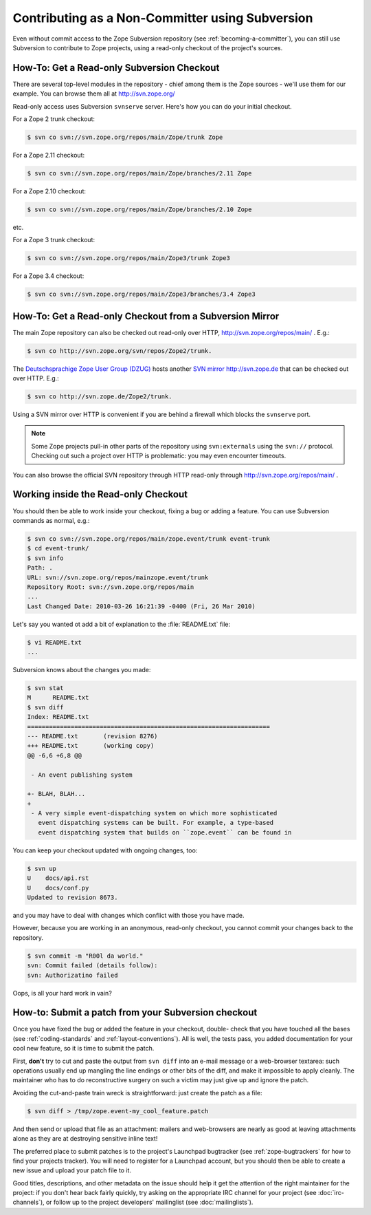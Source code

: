Contributing as a Non-Committer using Subversion
================================================

Even without commit access to the Zope Subversion repository (see
:ref:`becoming-a-committer`), you can still use Subversion to contribute to
Zope projects, using a read-only checkout of the project's sources.

.. _read-only-subversion-checkout:

How-To:  Get a Read-only Subversion Checkout
--------------------------------------------

There are several top-level modules in the repository - chief among them
is the Zope sources - we'll use them for our example. You can browse them
all at http://svn.zope.org/

Read-only access uses Subversion ``svnserve`` server. Here's how you can do
your initial checkout.

For a Zope 2 trunk checkout:

.. code-block:: sh

   $ svn co svn://svn.zope.org/repos/main/Zope/trunk Zope

For a Zope 2.11 checkout:

.. code-block:: sh

   $ svn co svn://svn.zope.org/repos/main/Zope/branches/2.11 Zope

For a Zope 2.10 checkout:

.. code-block:: sh

   $ svn co svn://svn.zope.org/repos/main/Zope/branches/2.10 Zope

etc.

For a Zope 3 trunk checkout:

.. code-block:: sh

   $ svn co svn://svn.zope.org/repos/main/Zope3/trunk Zope3

For a Zope 3.4 checkout:

.. code-block:: sh

   $ svn co svn://svn.zope.org/repos/main/Zope3/branches/3.4 Zope3


.. _subversion-mirrors:

How-To: Get a Read-only Checkout from a Subversion Mirror
---------------------------------------------------------

The main Zope repository can also be checked out read-only over HTTP,
`http://svn.zope.org/repos/main/ <http://svn.zope.org/repos/main/>`_ .  E.g.:

.. code-block:: sh

  $ svn co http://svn.zope.org/svn/repos/Zope2/trunk.

The `Deutschsprachige Zope User Group (DZUG) <http://www.zope.de>`_ hosts
another `SVN mirror http://svn.zope.de <http://svn.zope.de>`_  that can
be checked out over HTTP.  E.g.:

.. code-block:: sh

  $ svn co http://svn.zope.de/Zope2/trunk.

Using a SVN mirror over HTTP is convenient if you are behind a firewall which
blocks the ``svnserve`` port.

.. note::
   Some Zope projects pull-in other parts of the repository using
   ``svn:externals`` using the ``svn://`` protocol.  Checking out such
   a project over HTTP is problematic:  you may even encounter timeouts.

You can also browse the official SVN repository through HTTP read-only through
`http://svn.zope.org/repos/main/ <http://svn.zope.org/repos/main/>`_ .


.. _working-in-svn-checkout:

Working inside the Read-only Checkout
-------------------------------------

You should then be able to work inside your checkout, fixing a bug or
adding a feature.  You can use Subversion commands as normal, e.g.:

.. code-block:: sh

   $ svn co svn://svn.zope.org/repos/main/zope.event/trunk event-trunk
   $ cd event-trunk/
   $ svn info
   Path: .
   URL: svn://svn.zope.org/repos/mainzope.event/trunk
   Repository Root: svn://svn.zope.org/repos/main
   ...
   Last Changed Date: 2010-03-26 16:21:39 -0400 (Fri, 26 Mar 2010)

Let's say you wanted ot add a bit of explanation to the :file:`README.txt`
file:

.. code-block:: sh

   $ vi README.txt
   ...

Subversion knows about the changes you made:

.. code-block:: sh

   $ svn stat
   M      README.txt
   $ svn diff
   Index: README.txt
   ===================================================================
   --- README.txt	(revision 8276)
   +++ README.txt	(working copy)
   @@ -6,6 +6,8 @@
 
    - An event publishing system
 
   +- BLAH, BLAH...
   +
    - A very simple event-dispatching system on which more sophisticated
      event dispatching systems can be built. For example, a type-based
      event dispatching system that builds on ``zope.event`` can be found in

You can keep your checkout updated with ongoing changes, too:

.. code-block:: sh

   $ svn up
   U    docs/api.rst
   U    docs/conf.py
   Updated to revision 8673.

and you may have to deal with changes which conflict with those you
have made.

However, because you are working in an anonymous, read-only checkout, you
cannot commit your changes back to the repository.

.. code-block:: sh

   $ svn commit -m "R00l da world."
   svn: Commit failed (details follow):
   svn: Authorizatino failed

Oops, is all your hard work in vain?


.. _submitting-patches-svn:

How-to: Submit a patch from your Subversion checkout
----------------------------------------------------

Once you have fixed the bug or added the feature in your checkout, double-
check that you have touched all the bases (see :ref:`coding-standards`
and :ref:`layout-conventions`).  All is well, the tests pass, you added
documentation for your cool new feature, so it is time to submit the patch.

First, **don't** try to cut and paste the output from ``svn diff`` into an
e-mail message or a web-browser textarea:  such operations usually end up
mangling the line endings or other bits of the diff, and make it impossible
to apply cleanly.  The maintainer who has to do reconstructive surgery on
such a victim may just give up and ignore the patch.

Avoiding the cut-and-paste train wreck is straightforward:  just create
the patch as a file:

.. code-block:: sh

   $ svn diff > /tmp/zope.event-my_cool_feature.patch

And then send or upload that file as an attachment:  mailers and web-browsers
are nearly as good at leaving attachments alone as they are at destroying
sensitive inline text!

The preferred place to submit patches is to the project's Launchpad bugtracker
(see :ref:`zope-bugtrackers` for how to find your projects tracker).
You will need to register for a Launchpad account, but you should then be
able to create a new issue and upload your patch file to it. 

Good titles, descriptions, and other metadata on the issue
should help it get the attention of the right maintainer for the project:
if you don't hear back fairly quickly, try asking on the appropriate IRC
channel for your project (see :doc:`irc-channels`), or follow up to the
project developers' mailinglist (see :doc:`mailinglists`).
